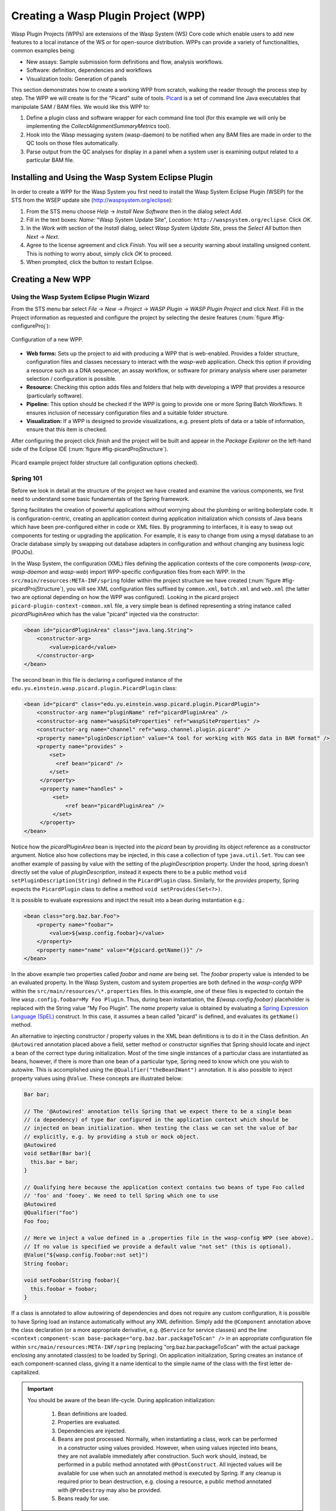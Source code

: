 Creating a Wasp Plugin Project (WPP)
####################################

Wasp Plugin Projects (WPPs) are extensions of the Wasp System (WS) Core code which enable users to add new features to a local instance of the WS or for open-source 
distribution. WPPs can provide a variety of functionalities, common examples being:

* New assays: Sample submission form definitions and flow, analysis workflows.
* Software: definition, dependencies and workflows
* Visualization tools: Generation of panels

This section demonstrates how to create a working WPP from scratch, walking the reader through the process step by step. The WPP we will create is
for the "Picard" suite of tools. `Picard <http://picard.sourceforge.net>`_ is a set of command line Java executables that manipulate SAM / BAM files. 
We would like this WPP to:

1. Define a plugin class and software wrapper for each command line tool (for this example we will only be implementing the *CollectAlignmentSummaryMetrics* 
   tool).
2. Hook into the Wasp messaging system (wasp-daemon) to be notified when any BAM files are made in order to the QC tools on those files automatically.
3. Parse output from the QC analyses for display in a panel when a system user is examining output related to a particular BAM file.

Installing and Using the Wasp System Eclipse Plugin
***************************************************

In order to create a WPP for the Wasp System you first need to install the Wasp System Eclipse Plugin (WSEP) for the STS from the WSEP 
update site (http://waspsystem.org/eclipse):

1) From the STS menu choose *Help* -> *Install New Software* then in the dialog select *Add*.

2) Fill in the text boxes: *Name:* "Wasp System Update Site", *Location:* ``http://waspsystem.org/eclipse``. Click *OK*.

3) In the *Work with* section of the *Install* dialog, select *Wasp System Update Site*, press the *Select All* button then *Next* -> *Next*.

4) Agree to the license agreement and click *Finish*. You will see a security warning about installing unsigned content. This is nothing to worry about, 
   simply click *OK* to proceed.

5) When prompted, click the button to restart Eclipse.


Creating a New WPP
******************

Using the Wasp System Eclipse Plugin Wizard
===========================================

From the STS menu bar select *File* -> *New* -> *Project* -> *WASP Plugin* -> *WASP Plugin Project* and click *Next*. Fill in the Project information 
as requested and configure the project by selecting the desire features (:num:`figure #fig-configureProj`):

.. _fig-configureProj:
 
.. figure:: figures/configureWaspProj.png 
   :width: 14cm
   :align: center
   
   Configuration of a new WPP.


* **Web forms:**
  Sets up the project to aid with producing a WPP that is web-enabled. Provides a folder structure, configuration files and classes necessary to interact
  with the *wasp-web* application. Check this option if providing a resource such as a DNA sequencer, an assay workflow, or software for primary analysis 
  where user parameter selection / configuration is possible.
	
* **Resource:**
  Checking this option adds files and folders that help with developing a WPP that provides a resource (particularly software).
	
* **Pipeline:**
  This option should be checked if the WPP is going to provide one or more Spring Batch Workflows. It ensures inclusion of necessary configuration files
  and a suitable folder structure.
	
* **Visualization:**
  If a WPP is designed to provide visualizations, e.g. present plots of data or a table of information, ensure that this item is checked.
	

After configuring the project click *finish* and the project will be built and appear in the *Package Explorer* on the left-hand side of the Eclipse IDE 
(:num:`figure #fig-picardProjStructure`).

.. _fig-picardProjStructure:

.. figure:: figures/picardProjStructure.png
   :width: 10cm
   :align: center
   
   Picard example project folder structure (all configuration options checked).
   
Spring 101
==========

Before we look in detail at the structure of the project we have created and examine the various components, we first need to understand some basic 
fundamentals of the Spring framework.

Spring facilitates the creation of 
powerful applications without worrying about the plumbing or writing boilerplate code. It is configuration-centric, creating an application context during 
application initialization which consists of Java beans which have been pre-configured either in code or XML files. By programming to interfaces, it is easy
to swap out components for testing or upgrading the application. For example, it is easy to change from using a mysql database to an Oracle database
simply by swapping out database adapters in configuration and without changing any business logic (POJOs). 

In the Wasp System, the configuration (XML) files defining the application contexts of the core components (*wasp-core*, *wasp-daemon* and *wasp-web*) import 
WPP-specific configuration files from each WPP. In the ``src/main/resources:META-INF/spring`` folder within the project structure we have 
created (:num:`figure #fig-picardProjStructure`), you will see XML configuration files suffixed by ``common.xml``, ``batch.xml`` and ``web.xml`` (the latter 
two are 
optional depending on how the WPP was configured). Looking in the picard project ``picard-plugin-context-common.xml`` file, a very simple bean is defined 
representing a string instance called *picardPluginArea* which has the value "picard" injected via the constructor:

.. code-block:: xml
 
   <bean id="picardPluginArea" class="java.lang.String">
       <constructor-arg>
           <value>picard</value>
       </constructor-arg>
   </bean>
	
The second bean in this file is declaring a configured instance of the ``edu.yu.einstein.wasp.picard.plugin.PicardPlugin`` class:

.. code-block:: xml

   <bean id="picard" class="edu.yu.einstein.wasp.picard.plugin.PicardPlugin">
       <constructor-arg name="pluginName" ref="picardPluginArea" />
       <constructor-arg name="waspSiteProperties" ref="waspSiteProperties" />
       <constructor-arg name="channel" ref="wasp.channel.plugin.picard" />
       <property name="pluginDescription" value="A tool for working with NGS data in BAM format" />
       <property name="provides" >
           <set>
             <ref bean="picard" /> 
           </set>
        </property>
        <property name="handles" >
            <set>
                <ref bean="picardPluginArea" />
            </set>
        </property>
   </bean>

Notice how the *picardPluginArea* bean is injected into the *picard* bean by providing its object reference as a constructor argument. Notice also how 
collections may be injected, in this case a collection of type ``java.util.Set``. You can see another example of passing by value with the setting of the 
*pluginDescription*  property. Under the hood, spring doesn't directly set the value of *pluginDescription*, instead it expects there to be a public method 
``void setPluginDescription(String)`` defined in the ``PicardPlugin`` class. Similarly, for the *provides* property, Spring expects the ``PicardPlugin`` class to 
define a method ``void setProvides(Set<?>)``.

It is possible to evaluate expressions and inject the result into a bean during instantiation e.g.:

.. code-block:: java

   <bean class="org.baz.bar.Foo">
       <property name="foobar">
           <value>${wasp.config.foobar}</value>
       </property>
       <property name="name" value="#{picard.getName()}" />
   </bean>
	
In the above example two properties called *foobar* and *name* are being set. The *foobar* property value is intended to be an evaluated property. In the 
Wasp System, custom and system properties are both defined in the *wasp-config* WPP within the ``src/main/resources/\*.properties`` files. In this example,
one of these files is expected to contain the line ``wasp.config.foobar=My Foo Plugin``. Thus, during bean instantiation, the *${wasp.config.foobar}* placeholder
is replaced with the String value "My Foo Plugin". The *name* property value is obtained by evaluating a `Spring Expression Language (SpEL) 
<http://static.springsource.org/spring/docs/3.0.x/reference/expressions.html>`_ construct. In this case, it assumes a bean called "picard" is defined, and 
evaluates its ``getName()`` method.

An alternative to injecting constructor / property values in the XML bean definitions is to do it in the Class definition. An ``@Autowired`` annotation placed 
above a field, setter method or constructor 
signifies that Spring should locate and inject a bean of the correct type during initialization. Most of the time single instances of a particular class are
instantiated as beans, however, if there is more than one bean of a particular type, Spring need to know which one you wish to autowire. This is accomplished 
using the ``@Qualifier("theBeanIWant")`` annotation. It is also possible to inject property values using ``@Value``. These concepts are illustrated below:

.. code-block:: java
   
      
   Bar bar;
   
   // The '@Autowired' annotation tells Spring that we expect there to be a single bean 
   // (a dependency) of type Bar configured in the application context which should be 
   // injected on bean initialization. When testing the class we can set the value of bar 
   // explicitly, e.g. by providing a stub or mock object.
   @Autowired 
   void setBar(Bar bar){
     this.bar = bar;
   }
   
   // Qualifying here because the application context contains two beans of type Foo called 
   // 'foo' and 'fooey'. We need to tell Spring which one to use
   @Autowired
   @Qualifier("foo") 
   Foo foo;
   
   // Here we inject a value defined in a .properties file in the wasp-config WPP (see above). 
   // If no value is specified we provide a default value "not set" (this is optional).
   @Value("${wasp.config.foobar:not set}")
   String foobar;
   
   void setFoobar(String foobar){
     this.foobar = foobar;
   }
   
If a class is annotated to allow autowiring of dependencies and does not require any custom configuration, it is possible to have Spring load an instance
automatically without any XML definition. Simply add the ``@Component`` annotation above the class declaration (or a more appropriate derivative, e.g. 
``@Service`` for service classes) and the line ``<context:component-scan base-package="org.baz.bar.packageToScan" />`` in an appropriate configuration file within 
``src/main/resources:META-INF/spring`` (replacing "org.baz.bar.packageToScan" with the actual package enclosing any annotated class(es) to be loaded by Spring). 
On application initialization, Spring creates an instance of each component-scanned class, giving it a name identical to the simple name of the class with the
first letter de-capitalized.

.. important::

   You should be aware of the bean life-cycle. During application initialization: 
     
     1. Bean definitions are loaded.  
     2. Properties are evaluated.
     3. Dependencies are injected.
     4. Beans are post processed. Normally, when instantiating a class, work can be performed in a constructor using values provided. However, when using values
        injected into beans, they are not available immediately after construction. Such work should, instead, be performed in a public method annotated with 
        ``@PostConstruct``. All injected values will be available for use when such an annotated method is executed by Spring. If any cleanup is required prior 
        to bean destruction, e.g. closing a resource, a public method annotated with ``@PreDestroy`` may also be provided.
     5. Beans ready for use. 

With a basic introduction to the concepts of Spring required to generate WPPs, we can move on to examine the details of the project structure for a 
WPP:

* **src/main/java**

  **<package_root>.batch.tasklet** 
    Location for batch job tasklets. Tasklets contain the code executed in each step of the batch flow. They extend abstract class 
    ``wasp-daemon:edu.yu.einstein.wasp.daemon.batch.tasklets.WaspTasklet``
    
  **<package_root>.batch.controller**
    MVC controller code. For web-enabled WPPs the request mappings and associated business logic are defined here. Classes should extend the 
    ``wasp-web:edu.yu.einstein.wasp.controller/WaspController`` class.
    
  **<package_root>.exception**
    Package for placing WPP-specific exceptions. An extension of Exception and RuntimeException are provided and can be extended further.
    
  **<package_root>.integration.endpoints**
    This package is where custom Spring Integration message endpoint classes can be defined. These include service activators, channel adapters, transformers, 
    filters, routers, splitters and aggregators. See the SpringSource documentation (http://static.springsource.org/spring-integration/reference) for more 
    information message endpoints.
  
  **<package_root>.integration.messages**
    Spring Integration provides for messages and message channels to be defined that allow communication between the core wasp systems and WPPs. Messages 
    are simply a set of 
    headers (key-value) and a payload object. The name and value of headers and the type and value of the payload can all be used to determine how a message 
    is routed, filtered and acted upon. As the specification is so loose, the Wasp System uses wrappers around the messages to allow standardization. This
    package may contain message template classes that extend the ``wasp-core:edu.yu.einstein.wasp.integration.messages.templates.WaspMessageTemplate`` and 
    ``wasp-core:edu.yu.einstein.wasp.integration.messages.templates.WaspStatusMessageTemplate`` classes. Extensions of the 
    ``wasp-core:edu.yu.einstein.wasp.integration.messages.WaspMessageType`` and ``WaspStatus`` classes may also be provided here. The base classes for 
    ``WaspMessageType`` and ``WaspStatus`` are shown below.
    
    .. code-block:: java
    
       public class WaspMessageType {
         public static final String HEADER_KEY = "messagetype"; // header name
         public static final String JOB = "job"; 
         public static final String PLUGIN = "plugin";
         public static final String RUN = "run";
         public static final String SAMPLE = "sample";
         public static final String LIBRARY = "library";
         public static final String ANALYSIS = "analysis";
         public static final String GENERIC = "generic";
         public static final String FILE = "file";
         public static final String LAUNCH_BATCH_JOB = "launchBatchJob";
       }
		
       public class WaspJobParameters {
         public static final String GENOME_STRING = "genomeString";
         public static final String JOB_ID = "jobId";
         public static final String JOB_NAME = "jobName";
         public static final String SAMPLE_ID = "sampleId";
         public static final String SAMPLE_NAME = "sampleName";
         public static final String LIBRARY_ID = "sampleId";
         public static final String LIBRARY_NAME = "libraryName";
         public static final String LIBRARY_CELL_ID = "libraryCellId";
         public static final String RUN_ID = "runId";
         public static final String RUN_NAME = "runName";
         public static final String RUN_RESOURCE_CATEGORY_INAME = "runResourceCatIname";
         public static final String PLATFORM_UNIT_ID = "platformUnitId";
         public static final String PLATFORM_UNIT_NAME = "platformUnitName";
         public static final String BATCH_JOB_TASK = "batchJobTask";
         public static final String FILE_GROUP_ID = "fileGroupId";
         public static final String TEST_ID = "testId";
       }
  
  **<package_root>.plugin**
    This is the location of plugin definition classes. For each plugin in the project, a bean derived from type 
    ``wasp-core:edu.yu.einstein.wasp.plugin.WaspPlugin`` is defined in the 
    configuration for the WPP which is located in the ``src/main/resources:META-INF/spring/`` folder. Optionally, the plugin may declare properties "provides" 
    and "handles" which declare services that the plugin implements and resources that it may act upon.  For example, a plugin may declare that it implements
    "referenceBasedAligner", or "illuminaSequenceRunProcessor". An illuminaSequenceRunProcessor might additionally handle "illuminaHiSeq2000Area". 
    For example, the *Babraham* WPP contains three plugins each 
    representing wrappers around three software applications provided by Babraham Bioinformatics: FastQC, FastQ Screen and Trim Galore.
    
    .. note::
    
       Any class derived from ``WaspPlugin`` is registered in a bean of type ``wasp-core:edu.yu.einstein.wasp.plugin.WaspPluginRegistry`` which 
       can be autowired into any class and interrogated using the ``Set<WaspPlugin> getPluginsHandlingArea(String area)`` and 
       ``List<T> getPluginsHandlingArea(String area, Class<T> clazz)`` methods.
  
  **<package_root>.service.impl**
    WPP business logic that accesses data access objects (DAOs) defined in the wasp-core can be implemented here. Any classes defined in here with 
    annotations ``@Service`` or ``@Component`` will be automatically instantiated as beans on application startup.
  
  **<package_root>.software**
    This package is intended for inclusion of Classes extending the ``wasp-core:edu.yu.einstein.wasp.software.SoftwarePackage`` class. Each class defined in
    this package should provide methods relevant for executing the software it is wrapping. A loader configuration file (filename ending in ``Load.xml``) should 
    be provided in the ``src/main/resources:wasp/`` folder which creates a bean instance of each software class via the 
    ``edu.yu.einstein.wasp.load.SoftwareLoaderAndFactory`` factory bean. This is pre-configured for you when you created the project. The bean is generated via 
    a "factory bean" because certain attributes must be stored in the core database.
  
* **src/main/resources**

  **css** 
    project specific .css files go here
  
  **flows**
    Spring batch flows should be place in here. All files within this folder (or subdirectories of this folder) are imported by the *wasp-daemon* commonent of
    the Wasp System during application initialization.
    
  **i18n**
    Internationalization properties files go here. Typically internalization properties defined within here may be evaluated in code by injecting the 
    ``messageServiceImpl`` bean (implements ``edu.yu.einstein.wasp.service.MessageService``) e.g for a property in the ``messages_en_US.properties`` file defined
    ``foo.warning=Do not mess with foo``, in the following example the method ``getInternationalizedFooWarning()`` returns the string "Do not mess with foo".
    
    .. code-block:: java
    
      @Autowired
      private MessageService messageService;
	
      String getdefaultInternationalizedFooWarning(){
        return messageService.getMessage("foo.warning"); // defaults to Locale.US
      }
      
      String getInternationalizedFooWarning(){
        return messageService.getMessage("foo.warning", Locale.US); // specify Locale directly
      }
    
    Also in web views, these properties may be evaluated within jsp pages. In the example shown below the text "Foo says: Do not mess with foo" would 
    be displayed in the browser:
    
    .. code-block:: jsp
    
      <%@ taglib prefix="fmt" uri="http://java.sun.com/jsp/jstl/fmt" %>
      
      <%-- gets locale automatically from HttpServletRequest --%>
      Foo says: <fmt:message key="foo.warning" />  

  **images**
    Images for display in the view may be placed here.
    
  **META-INF**
    **/spring**
      WPP-specific XML configuration files to be imported into the application context of wasp system applications:
      
      * **\*-plugin-context-batch.xml**
          Imported into the *wasp-daemon* application context: intended for definition of beans used with Spring Batch workflows.
      * **\*-plugin-context-web.xml**
          Imported into the *wasp-web* application context: indended for definition of beans to be used within *wasp-web*
          
     **/tiles** 
       In here are defined Spring MVC Tiles configurations in files with the name pattern "tiles-\*.xml"
   
   **/scripts**
     Location for javascript libraries
   
   **/wasp**
     Location for XML files declaring beans for loading resources. Beans declared in here will be imported into all wasp System applications. Implementations
     of classes in the ``edu.yu.einstein.wasp.load`` package may be defined here. Currently the list comprises the following classes:
     
     * AdaptorsetLoaderAndFactory
     * FileTypeLoaderAndFactory
     * ResourceCategoryLoaderAndFactory
     * ResourceTypeLoaderAndFactory
     * SampleSubtypeLoaderAndFactory
     * SampleTypeCategoryLoaderAndFactory
     * SampleTypeLoaderAndFactory
     * SoftwareLoaderAndFactory
     * WaspLoader
     * WaspResourceLoader
     * WorkflowLoaderAndFactory
     
* **src/test/java**
    location of TestNG test classes. Some examples are provided to help get you going (see note below)
    
* **src/test/resources**
    location of test resources including test database files, test contexts, test flows etc.
    
.. important:: **Note about Testing**

   **ALL** software applications require an extensive test suite to aid development, **excercise as much code as possible after each build**
   and guard against side effects of bug fixes and framework / dependency updates. Without such tests code only gets exercised, on an adhoc basis, in 
   production and this is very bad practice for obvious reasons. Of course, writing tests takes time, but in the lifecycle of the code it is proven time and 
   again that a good testing strategy saves significantly more time than it takes to formulate and write them, so it is a false economy to avoid writing tests. 
   Here are the advantages gained from embracing unit tests (other than the time it takes to write them there are no disadvantages):
    
   1. Tests demonstrate that software components always behave as the designer expects according to the software specification, giving expected results each
      time. Ideally a variety of success and failure use cases should be exercised, especially corner cases and 'out of range' data handling.
   2. When components are tested in isolation, they are more likely to work as expected during integration testing, saving time debugging at that stage
      when there are many components, any of which may cause a particular bug. Think: would you manufacture any other product without testing the components 
      before assembling them?
   3. Thinking about testing forces the developer to think about how their code is designed which enhances software quality. Code that is easy to test is 
      designed to be highly cohesive and loosely coupled which is, therefore, also easier to re-use and maintain.
   4. Unit tests build and run quickly so time is saved not having to reboot an entire application to see if a change has the desired effect.
   5. Unit tests can be analyzed easily with the debugger to verify behavior. 
   6. When a third party has made a change that breaks a test - the presence of that test alerts the developer to discover side-effects of their change and 
      identify immediately exactly what happened. This also applies to discovering side-effects of framework updates etc. Inadequate testing leads to the 
      accumulation of hidden bugs which may be discovered by a customer rather than by the developer before the code gets to the customer.
   7. Tests provide excellent discrete examples of how code is intended to be used in various use cases - aiding developers new to working with that code. 
    
   **NEVER** think that writing tests is a waste of time or that not writing tests is ok because it saves time - in the long run this is simply not true and 
   you can end up compromising the quality, reliability and maintainability of an entire project by not taking testing seriously.


     
      
        